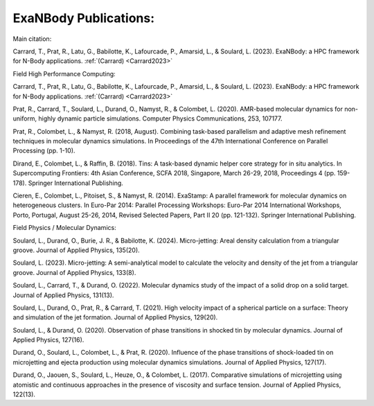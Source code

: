 ExaNBody Publications:
======================

Main citation: 

Carrard, T., Prat, R., Latu, G., Babilotte, K., Lafourcade, P., Amarsid, L., & Soulard, L. (2023). ExaNBody: a HPC framework for N-Body applications. :ref:`(Carrard) <Carrard2023>`


Field High Performance Computing:

Carrard, T., Prat, R., Latu, G., Babilotte, K., Lafourcade, P., Amarsid, L., & Soulard, L. (2023). ExaNBody: a HPC framework for N-Body applications. :ref:`(Carrard) <Carrard2023>`

Prat, R., Carrard, T., Soulard, L., Durand, O., Namyst, R., & Colombet, L. (2020). AMR-based molecular dynamics for non-uniform, highly dynamic particle simulations. Computer Physics Communications, 253, 107177. 

Prat, R., Colombet, L., & Namyst, R. (2018, August). Combining task-based parallelism and adaptive mesh refinement techniques in molecular dynamics simulations. In Proceedings of the 47th International Conference on Parallel Processing (pp. 1-10).

Dirand, E., Colombet, L., & Raffin, B. (2018). Tins: A task-based dynamic helper core strategy for in situ analytics. In Supercomputing Frontiers: 4th Asian Conference, SCFA 2018, Singapore, March 26-29, 2018, Proceedings 4 (pp. 159-178). Springer International Publishing.

Cieren, E., Colombet, L., Pitoiset, S., & Namyst, R. (2014). ExaStamp: A parallel framework for molecular dynamics on heterogeneous clusters. In Euro-Par 2014: Parallel Processing Workshops: Euro-Par 2014 International Workshops, Porto, Portugal, August 25-26, 2014, Revised Selected Papers, Part II 20 (pp. 121-132). Springer International Publishing.


Field Physics / Molecular Dynamics:

Soulard, L., Durand, O., Burie, J. R., & Babilotte, K. (2024). Micro-jetting: Areal density calculation from a triangular groove. Journal of Applied Physics, 135(20).

Soulard, L. (2023). Micro-jetting: A semi-analytical model to calculate the velocity and density of the jet from a triangular groove. Journal of Applied Physics, 133(8).

Soulard, L., Carrard, T., & Durand, O. (2022). Molecular dynamics study of the impact of a solid drop on a solid target. Journal of Applied Physics, 131(13).

Soulard, L., Durand, O., Prat, R., & Carrard, T. (2021). High velocity impact of a spherical particle on a surface: Theory and simulation of the jet formation. Journal of Applied Physics, 129(20).

Soulard, L., & Durand, O. (2020). Observation of phase transitions in shocked tin by molecular dynamics. Journal of Applied Physics, 127(16).

Durand, O., Soulard, L., Colombet, L., & Prat, R. (2020). Influence of the phase transitions of shock-loaded tin on microjetting and ejecta production using molecular dynamics simulations. Journal of Applied Physics, 127(17).

Durand, O., Jaouen, S., Soulard, L., Heuze, O., & Colombet, L. (2017). Comparative simulations of microjetting using atomistic and continuous approaches in the presence of viscosity and surface tension. Journal of Applied Physics, 122(13).


 
